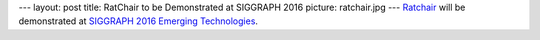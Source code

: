 ---
layout: post
title: RatChair to be Demonstrated at SIGGRAPH 2016
picture: ratchair.jpg
---
`Ratchair </projects/ratchair>`_ will be demonstrated at 
`SIGGRAPH 2016 Emerging Technologies <http://s2016.siggraph.org/content/emerging-technologies>`_.
